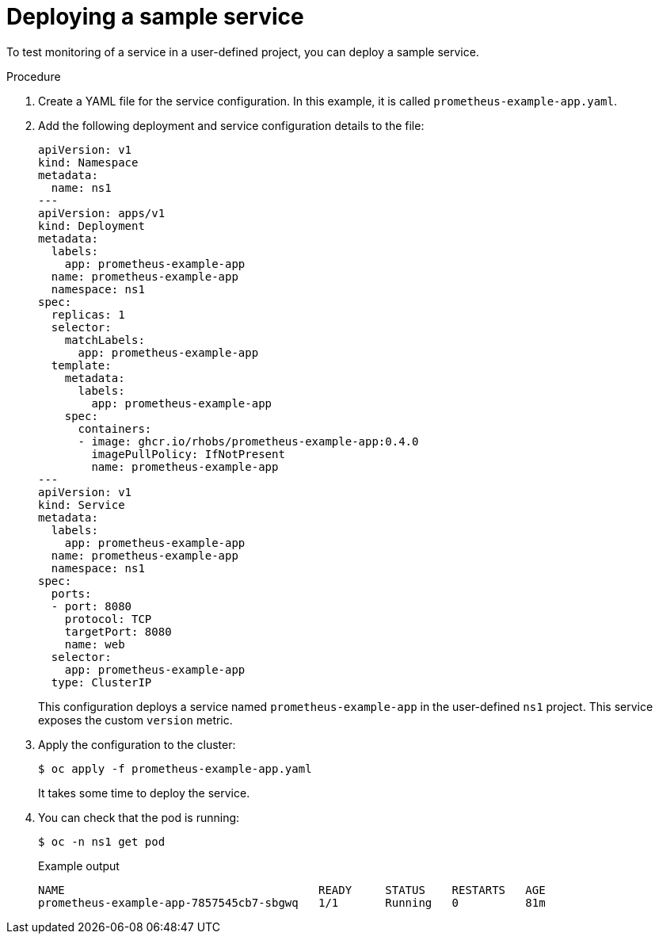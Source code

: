 // Module included in the following assemblies:
//
// * monitoring/managing-metrics.adoc

:_content-type: PROCEDURE
[id="deploying-a-sample-service_{context}"]
= Deploying a sample service

To test monitoring of a service in a user-defined project, you can deploy a sample service.

.Procedure

. Create a YAML file for the service configuration. In this example, it is called `prometheus-example-app.yaml`.

. Add the following deployment and service configuration details to the file:
+
[source,yaml]
----
apiVersion: v1
kind: Namespace
metadata:
  name: ns1
---
apiVersion: apps/v1
kind: Deployment
metadata:
  labels:
    app: prometheus-example-app
  name: prometheus-example-app
  namespace: ns1
spec:
  replicas: 1
  selector:
    matchLabels:
      app: prometheus-example-app
  template:
    metadata:
      labels:
        app: prometheus-example-app
    spec:
      containers:
      - image: ghcr.io/rhobs/prometheus-example-app:0.4.0
        imagePullPolicy: IfNotPresent
        name: prometheus-example-app
---
apiVersion: v1
kind: Service
metadata:
  labels:
    app: prometheus-example-app
  name: prometheus-example-app
  namespace: ns1
spec:
  ports:
  - port: 8080
    protocol: TCP
    targetPort: 8080
    name: web
  selector:
    app: prometheus-example-app
  type: ClusterIP
----
+
This configuration deploys a service named `prometheus-example-app` in the user-defined `ns1` project. This service exposes the custom `version` metric.

. Apply the configuration to the cluster:
+
[source,terminal]
----
$ oc apply -f prometheus-example-app.yaml
----
+
It takes some time to deploy the service.

. You can check that the pod is running:
+
[source,terminal]
----
$ oc -n ns1 get pod
----
+
.Example output
[source,terminal]
----
NAME                                      READY     STATUS    RESTARTS   AGE
prometheus-example-app-7857545cb7-sbgwq   1/1       Running   0          81m
----
